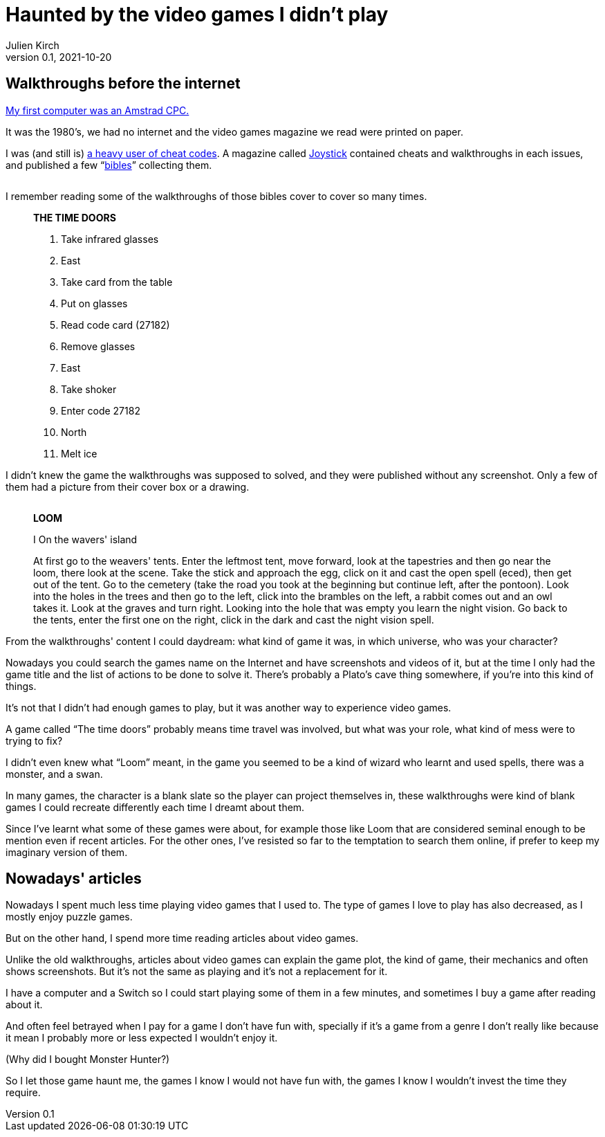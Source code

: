 = Haunted by the video games I didn't play
Julien Kirch
v0.1, 2021-10-20
:doctype: book
:article_lang: en
:article_image: loom-walkthrough.jpg
:article_description: My submission for a jam
:ignore_files: GillSans-Bold.ttf, GillSans-BoldItalic.ttf, GillSans-Italic.ttf, generate-pdf.sh, theme.yml, GillSans.ttf, haunted-by-the-video-games-i-didn-t-play.pdf

:hyphens:
:lang: en

////
This text has been written for the link:https://itch.io/jam/you-are-haunted[You are haunted Jam] organized by link:https://twitter.com/strangepact[Strange Pact]. The published version is QQQQQ.
////

== Walkthroughs before the internet

link:https://archiloque.itch.io/games-i-was-bad-at-on-my-amstrad-cpc[My first computer was an Amstrad CPC.]

It was the 1980's, we had no internet and the video games magazine we read were printed on paper.

I was (and still is) link:https://archiloque.itch.io/games-i-was-bad-at-on-my-amstrad-cpc[a heavy user of cheat codes].
A magazine called link:https://fr.wikipedia.org/wiki/Joystick_(magazine)[Joystick] contained cheats and walkthroughs in each issues, and published a few "`link:https://www.abandonware-magazines.org/affiche_mag.php?mag=30&num=1154&album=oui[bibles]`" collecting them.

image::cover.jpg["", pdfwidth=33%,align="center"]

I remember reading some of the walkthroughs of those bibles cover to cover so many times.

[quote]
____
*THE TIME DOORS*

. Take infrared glasses
. East 
. Take card from the table
. Put on glasses
. Read code card (27182)
. Remove glasses
. East 
. Take shoker
. Enter code 27182
. North
. Melt ice
____

I didn't knew the game the walkthroughs was supposed to solved, and they were published without any screenshot.
Only a few of them had a picture from their cover box or a drawing.

image::loom-walkthrough.jpg["", pdfwidth="33%",align="center"]

[quote]
____
*LOOM*

I On the wavers' island

At first go to the weavers' tents. Enter the leftmost tent, move forward, look at the tapestries and then go near the loom, there look at the scene. Take the stick and approach the egg, click on it and cast the open spell (eced), then get out of the tent. Go to the cemetery (take the road you took at the beginning but continue left, after the pontoon). Look into the holes in the trees and then go to the left, click into the brambles on the left, a rabbit comes out and an owl takes it. Look at the graves and turn right. Looking into the hole that was empty you learn the night vision. Go back to the tents, enter the first one on the right, click in the dark and cast the night vision spell.
____

From the walkthroughs' content I could daydream: what kind of game it was, in which universe, who was your character?

Nowadays you could search the games name on the Internet and have screenshots and videos of it, but at the time I only had the game title and the list of actions to be done to solve it.
There's probably a Plato's cave thing somewhere, if you're into this kind of things.

It's not that I didn't had enough games to play, but it was another way to experience video games.

A game called "`The time doors`" probably means time travel was involved, but what was your role, what kind of mess were to trying to fix?

I didn't even knew what "`Loom`" meant, in the game you seemed to be a kind of wizard who learnt and used spells, there was a monster, and a swan.

In many games, the character is a blank slate so the player can project themselves in, these walkthroughs were kind of blank games I could recreate differently each time I dreamt about them.

Since I've learnt what some of these games were about, for example those like Loom that are considered seminal enough to be mention even if recent articles.
For the other ones, I've resisted so far to the temptation to search them online, if prefer to keep my imaginary version of them.

== Nowadays' articles

Nowadays I spent much less time playing video games that I used to.
The type of games I love to play has also decreased, as I mostly enjoy puzzle games.

But on the other hand, I spend more time reading articles about video games.

Unlike the old walkthroughs, articles about video games can explain the game plot, the kind of game, their mechanics and often shows screenshots.
But it's not the same as playing and it's not a replacement for it.

I have a computer and a Switch so I could start playing some of them in a few minutes, and sometimes I buy a game after reading about it.

And often feel betrayed when I pay for a game I don't have fun with, specially if it's a game from a genre I don't really like because it mean I probably more or less expected I wouldn't enjoy it.

(Why did I bought Monster Hunter?)

So I let those game haunt me, the games I know I would not have fun with, the games I know I wouldn't invest the time they require.
